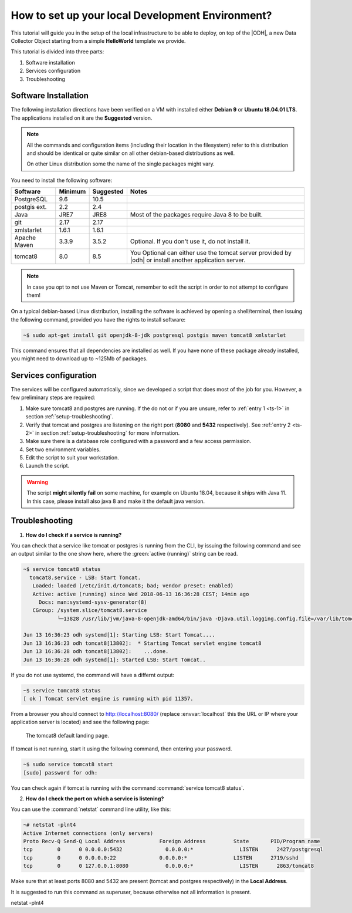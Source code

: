 .. _development:

How to set up your local Development Environment?
=================================================

This tutorial will guide you in the setup of the local infrastructure
to be able to deploy, on top of the |ODH|, a new Data Collector Object
starting from a simple :strong:`HelloWorld` template we provide.

This tutorial is divided into three parts:

#. Software installation
#. Services configuration
#. Troubleshooting

	     
Software Installation
---------------------

The following installation directions have been verified on a VM with
installed either :strong:`Debian 9` or :strong:`Ubuntu 18.04.01 LTS`.
The applications installed on it are the :strong:`Suggested` version.

.. note:: All the commands and configuration items (including their
   location in the filesystem) refer to this distribution and should be
   identical or quite similar on all other debian-based distributions
   as well.

   On other Linux distribution some the name of the single packages
   might vary.

You need to install the following software:

============ ========= =========== =======================================
 Software     Minimum   Suggested   Notes
============ ========= =========== =======================================
PostgreSQL     9.6       10.5
postgis ext.   2.2        2.4
Java           JRE7      JRE8       Most of the packages require
                                    Java 8 to be built.
git            2.17      2.17
xmlstarlet     1.6.1     1.6.1    
Apache Maven   3.3.9     3.5.2      Optional. If you don't use it, do
                                    not install it.

tomcat8        8.0       8.5        You Optional can either use the
                                    tomcat server provided by |odh| or
				    install another application server.
============ ========= =========== =======================================

.. note:: In case you opt to not use Maven or Tomcat, remember to
   edit the script in order to not attempt to configure them!

On a typical debian-based Linux distribution, installing the software
is achieved by opening a shell/terminal, then issuing the following
command, provided you have the rights to install software:

.. code-block:: bash
	  
   ~$ sudo apt-get install git openjdk-8-jdk postgresql postgis maven tomcat8 xmlstarlet 

This command ensures that all dependencies are installed as well. If
you have none of these package already installed, you might need to
download up to ~125Mb of packages.

Services configuration
----------------------

The services will be configured automatically, since we developed a
script that does most of the job for you. However, a few preliminary
steps are required:

#. Make sure tomcat8 and postgres are running. If the do not or if you
   are unsure, refer to :ref:`entry 1 <ts-1>` in section
   :ref:`setup-troubleshooting`.
#. Verify that tomcat and postgres are listening on the right port
   (:strong:`8080` and :strong:`5432` respectively). See :ref:`entry 2
   <ts-2>` in section :ref:`setup-troubleshooting` for more information.
#. Make sure there is a database role configured with a password and a
   few access permission.
#. Set two environment variables.
#. Edit the script to suit your workstation.
#. Launch the script.

.. warning:: The script :strong:`might silently fail` on some
   machine, for example on Ubuntu 18.04, because it ships with
   Java 11. In this case, please install also java 8 and make it the
   default java version.
   
  
.. _setup-troubleshooting:

Troubleshooting
---------------

.. _ts-1:

1. :strong:`How do I check if a service is running?`
   
You can check that a service like tomcat or postgres is running from
the CLI, by issuing the following command and see an output similar to
the one show here, where the :green:`active (running)` string can be
read.

.. code-block:: bash

   ~$ service tomcat8 status
     tomcat8.service - LSB: Start Tomcat.
      Loaded: loaded (/etc/init.d/tomcat8; bad; vendor preset: enabled)
      Active: active (running) since Wed 2018-06-13 16:36:28 CEST; 14min ago
        Docs: man:systemd-sysv-generator(8)
      CGroup: /system.slice/tomcat8.service
              └─13828 /usr/lib/jvm/java-8-openjdk-amd64/bin/java -Djava.util.logging.config.file=/var/lib/tomcat8/conf/lo

   Jun 13 16:36:23 odh systemd[1]: Starting LSB: Start Tomcat....
   Jun 13 16:36:23 odh tomcat8[13802]:  * Starting Tomcat servlet engine tomcat8
   Jun 13 16:36:28 odh tomcat8[13802]:    ...done.
   Jun 13 16:36:28 odh systemd[1]: Started LSB: Start Tomcat..

If you do not use systemd, the command will have a differnt output:

.. code-block:: bash

   ~$ service tomcat8 status
   [ ok ] Tomcat servlet engine is running with pid 11357.
   

From a browser you should connect to http://localhost:8080/ (replace
:envvar:`localhost` this the URL or IP where your application server
is located) and see the following page:

.. figure:: /images/tomcatOK.png
   :width: 80%

   The tomcat8 default landing page.

If tomcat is not running, start it using the following command, then
entering your password.

.. code-block:: bash
   
   ~$ sudo service tomcat8 start
   [sudo] password for odh: 

You can check again if tomcat is running with the command
:command:`service tomcat8 status`.

.. _ts-2:

2. :strong:`How do I check the port on which a service is listening?`

You can use the :command:`netstat` command line utility, like this:
   
.. code-block:: bash
   
  ~# netstat -plnt4
  Active Internet connections (only servers)
  Proto Recv-Q Send-Q Local Address           Foreign Address         State       PID/Program name    
  tcp        0      0 0.0.0.0:5432              0.0.0.0:*               LISTEN      2427/postgresql        
  tcp        0      0 0.0.0.0:22              0.0.0.0:*               LISTEN      2719/sshd           
  tcp        0      0 127.0.0.1:8080            0.0.0.0:*               LISTEN      2863/tomcat8
  
Make sure that at least ports 8080 and 5432 are present (tomcat and
postgres respectively) in the :strong:`Local Address`.

It is suggested to run this command as superuser, because otherwise
not all information is present.

netstat -plnt4
